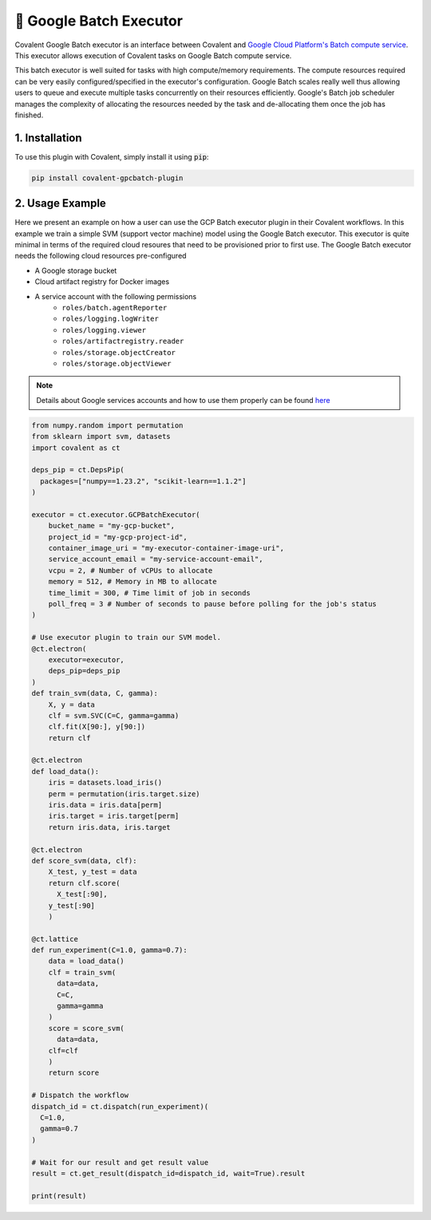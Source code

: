 .. _gcpbatch_executor:

🔌 Google Batch Executor
""""""""""""""""""""""""

.. image:: Azure_Batch.png

Covalent Google Batch executor is an interface between Covalent and `Google Cloud Platform's Batch compute service <https://cloud.google.com/batch/docs/get-started>`_. This executor allows execution of Covalent tasks on Google Batch compute service.

This batch executor is well suited for tasks with high compute/memory requirements. The compute resources required can be very easily configured/specified in the executor's configuration. Google Batch scales really well thus allowing users to queue and execute multiple tasks concurrently on their resources efficiently. Google's Batch job scheduler manages the complexity of allocating the resources needed by the task and de-allocating them once the job has finished.


===============
1. Installation
===============

To use this plugin with Covalent, simply install it using :code:`pip`:

.. code:: bash

    pip install covalent-gpcbatch-plugin


===========================================
2. Usage Example
===========================================

Here we present an example on how a user can use the GCP Batch executor plugin in their Covalent workflows. In this example we train a simple SVM (support vector machine) model using the Google Batch executor. This executor is quite minimal in terms of the required cloud resoures that need to be provisioned prior to first use. The Google Batch executor needs the following cloud resources pre-configured

* A Google storage bucket
* Cloud artifact registry for Docker images
* A service account with the following permissions
   * ``roles/batch.agentReporter``
   * ``roles/logging.logWriter``
   * ``roles/logging.viewer``
   * ``roles/artifactregistry.reader``
   * ``roles/storage.objectCreator``
   * ``roles/storage.objectViewer``

.. note::

   Details about Google services accounts and how to use them properly can be found `here <https://cloud.google.com/iam/docs/service-account-overview>`_


.. code-block:: python

    from numpy.random import permutation
    from sklearn import svm, datasets
    import covalent as ct

    deps_pip = ct.DepsPip(
      packages=["numpy==1.23.2", "scikit-learn==1.1.2"]
    )

    executor = ct.executor.GCPBatchExecutor(
        bucket_name = "my-gcp-bucket",
        project_id = "my-gcp-project-id",
        container_image_uri = "my-executor-container-image-uri",
        service_account_email = "my-service-account-email",
        vcpu = 2, # Number of vCPUs to allocate
        memory = 512, # Memory in MB to allocate
        time_limit = 300, # Time limit of job in seconds
        poll_freq = 3 # Number of seconds to pause before polling for the job's status
    )

    # Use executor plugin to train our SVM model.
    @ct.electron(
        executor=executor,
        deps_pip=deps_pip
    )
    def train_svm(data, C, gamma):
        X, y = data
        clf = svm.SVC(C=C, gamma=gamma)
        clf.fit(X[90:], y[90:])
        return clf

    @ct.electron
    def load_data():
        iris = datasets.load_iris()
        perm = permutation(iris.target.size)
        iris.data = iris.data[perm]
        iris.target = iris.target[perm]
        return iris.data, iris.target

    @ct.electron
    def score_svm(data, clf):
        X_test, y_test = data
        return clf.score(
          X_test[:90],
        y_test[:90]
        )

    @ct.lattice
    def run_experiment(C=1.0, gamma=0.7):
        data = load_data()
        clf = train_svm(
          data=data,
          C=C,
          gamma=gamma
        )
        score = score_svm(
          data=data,
        clf=clf
        )
        return score

    # Dispatch the workflow
    dispatch_id = ct.dispatch(run_experiment)(
      C=1.0,
      gamma=0.7
    )

    # Wait for our result and get result value
    result = ct.get_result(dispatch_id=dispatch_id, wait=True).result

    print(result)
